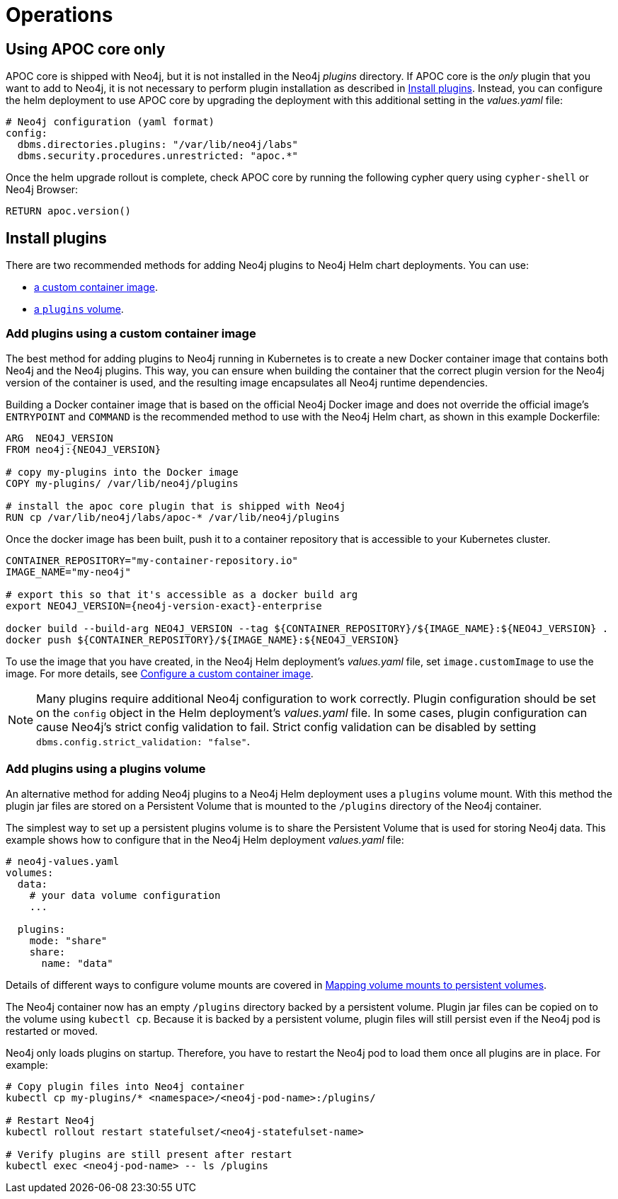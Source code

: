 :description: This section describes various operations that are specific to using Neo4j running on Kubernetes.
[[kubernetes-operations]]
= Operations
:description: This section describes various operations that are specific to using Neo4j running on Kubernetes. 

[[operations-using-apoc-core]]
== Using APOC core only

APOC core is shipped with Neo4j, but it is not installed in the Neo4j _plugins_ directory.
If APOC core is the _only_ plugin that you want to add to Neo4j, it is not necessary to perform plugin installation as described in xref:kubernetes/operations.adoc#operations-installing-plugins[Install plugins].
Instead, you can configure the helm deployment to use APOC core by upgrading the deployment with this additional setting in the _values.yaml_ file:

[source, properties]
----
# Neo4j configuration (yaml format)
config:
  dbms.directories.plugins: "/var/lib/neo4j/labs"
  dbms.security.procedures.unrestricted: "apoc.*"
----

Once the helm upgrade rollout is complete, check APOC core by running the following cypher query using `cypher-shell` or Neo4j Browser:

[source, cypher]
----
RETURN apoc.version()
----

[[operations-installing-plugins]]
== Install plugins

There are two recommended methods for adding Neo4j plugins to Neo4j Helm chart deployments.
You can use:

* xref:kubernetes/operations.adoc#custom-container[a custom container image].
* xref:kubernetes/operations.adoc#plugins-volume[a `plugins` volume].

[[custom-container]]
=== Add plugins using a custom container image

The best method for adding plugins to Neo4j running in Kubernetes is to create a new Docker container image that contains both Neo4j and the Neo4j plugins.
This way, you can ensure when building the container that the correct plugin version for the Neo4j version of the container is used, and the resulting image encapsulates all Neo4j runtime dependencies.

Building a Docker container image that is based on the official Neo4j Docker image and does not override the official image's `ENTRYPOINT` and `COMMAND` is the recommended method to use with the Neo4j Helm chart, as shown in this example Dockerfile:

[source, Dockerfile, subs=attributes]
----
ARG  NEO4J_VERSION
FROM neo4j:\{NEO4J_VERSION}

# copy my-plugins into the Docker image
COPY my-plugins/ /var/lib/neo4j/plugins

# install the apoc core plugin that is shipped with Neo4j
RUN cp /var/lib/neo4j/labs/apoc-* /var/lib/neo4j/plugins
----

Once the docker image has been built, push it to a container repository that is accessible to your Kubernetes cluster.

[source, shell, subs=attributes]
----
CONTAINER_REPOSITORY="my-container-repository.io"
IMAGE_NAME="my-neo4j"

# export this so that it's accessible as a docker build arg
export NEO4J_VERSION={neo4j-version-exact}-enterprise

docker build --build-arg NEO4J_VERSION --tag $\{CONTAINER_REPOSITORY}/$\{IMAGE_NAME}:$\{NEO4J_VERSION} .
docker push $\{CONTAINER_REPOSITORY}/$\{IMAGE_NAME}:$\{NEO4J_VERSION}
----

To use the image that you have created, in the Neo4j Helm deployment's _values.yaml_ file, set `image.customImage` to use the image.
For more details, see xref:kubernetes/configuration.adoc#configure-custom-image[Configure a custom container image].

[NOTE]
====
Many plugins require additional Neo4j configuration to work correctly.
Plugin configuration should be set on the `config` object in the Helm deployment's _values.yaml_ file.
In some cases, plugin configuration can cause Neo4j's strict config validation to fail.
Strict config validation can be disabled by setting `dbms.config.strict_validation: "false"`.
====

[[plugins-volume]]
=== Add plugins using a plugins volume

An alternative method for adding Neo4j plugins to a Neo4j Helm deployment uses a `plugins` volume mount.
With this method the plugin jar files are stored on a Persistent Volume that is mounted to the `/plugins` directory of the Neo4j container.

The simplest way to set up a persistent plugins volume is to share the Persistent Volume that is used for storing Neo4j data.
This example shows how to configure that in the Neo4j Helm deployment _values.yaml_ file:

[source, properties]
----
# neo4j-values.yaml
volumes:
  data:
    # your data volume configuration
    ...

  plugins:
    mode: "share"
    share:
      name: "data"
----

Details of different ways to configure volume mounts are covered in xref:kubernetes/persistent-volumes.adoc#volume-mounts[Mapping volume mounts to persistent volumes].

The Neo4j container now has an empty `/plugins` directory backed by a persistent volume.
Plugin jar files can be copied on to the volume using `kubectl cp`.
Because it is backed by a persistent volume, plugin files will still persist even if the Neo4j pod is restarted or moved.

Neo4j only loads plugins on startup.
Therefore, you have to restart the Neo4j pod to load them once all plugins are in place.
For example:

[source, shell]
----
# Copy plugin files into Neo4j container
kubectl cp my-plugins/* <namespace>/<neo4j-pod-name>:/plugins/

# Restart Neo4j
kubectl rollout restart statefulset/<neo4j-statefulset-name>

# Verify plugins are still present after restart
kubectl exec <neo4j-pod-name> -- ls /plugins
----

// Neo4j Browser, Data Import,  fabric?

